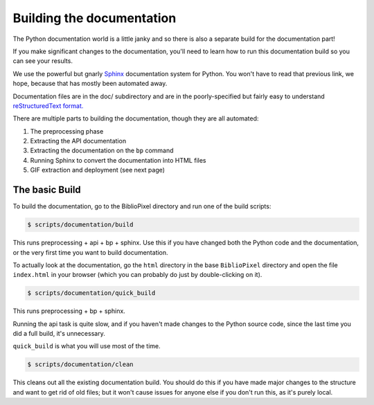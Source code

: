 Building the documentation
------------------------------------

The Python documentation world is a little janky and so there is also a
separate build for the documentation part!

If you make significant changes to the documentation, you'll need to learn how
to run this documentation build so you can see your results.

We use the powerful but gnarly `Sphinx <http://www.sphinx-doc.org/en/master/>`_
documentation system for Python.  You won't have to read that previous link, we
hope, because that has mostly been automated away.

Documentation files are in the doc/ subdirectory and are in the poorly-specified
but fairly easy to understand `reStructuredText format.
<http://docutils.sourceforge.net/rst.html>`_

There are multiple parts to building the documentation, though they are all
automated:

1. The preprocessing phase
2. Extracting the API documentation
3. Extracting the documentation on the ``bp`` command
4. Running Sphinx to convert the documentation into HTML files
5. GIF extraction and deployment (see next page)


The basic Build
========================

To build the documentation, go to the BiblioPixel directory and run one of the
build scripts:

.. code-block:: bash

    $ scripts/documentation/build

This runs preprocessing + api + bp + sphinx.  Use this if you have changed both
the Python code and the documentation, or the very first time you want to build
documentation.

To actually look at the documentation, go the ``html`` directory in the base
``BiblioPixel`` directory and open the file ``index.html`` in your browser
(which you can probably do just by double-clicking on it).

.. code-block:: bash

    $ scripts/documentation/quick_build

This runs preprocessing + bp + sphinx.

Running the api task is quite slow, and if you haven't made changes to the
Python source code, since the last time you did a full build, it's unnecessary.

``quick_build`` is what you will use most of the time.

.. code-block:: bash

    $ scripts/documentation/clean

This cleans out all the existing documentation build.  You should do this if you
have made major changes to the structure and want to get rid of old files;  but
it won't cause issues for anyone else if you don't run this, as it's purely
local.
